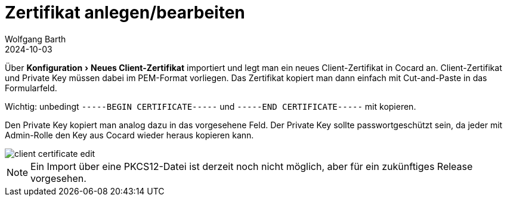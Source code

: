 = Zertifikat anlegen/bearbeiten
:author: Wolfgang Barth
:revdate: 2024-10-03
:imagesdir: ../../images
:experimental: true

Über menu:Konfiguration[Neues Client-Zertifikat] importiert und legt man ein neues Client-Zertifikat in Cocard an. Client-Zertifikat und Private Key müssen dabei im PEM-Format vorliegen. Das Zertifikat kopiert man dann einfach mit Cut-and-Paste in das Formularfeld. 

Wichtig: unbedingt `-----BEGIN CERTIFICATE-----` und `-----END CERTIFICATE-----`
mit kopieren.

Den Private Key kopiert man analog dazu in das vorgesehene Feld. Der Private Key sollte passwortgeschützt sein, da jeder mit Admin-Rolle den Key aus Cocard wieder heraus kopieren kann.

image::certificate/client-certificate-edit.png[]

NOTE: Ein Import über eine PKCS12-Datei ist derzeit noch nicht möglich, aber für ein zukünftiges Release vorgesehen.
